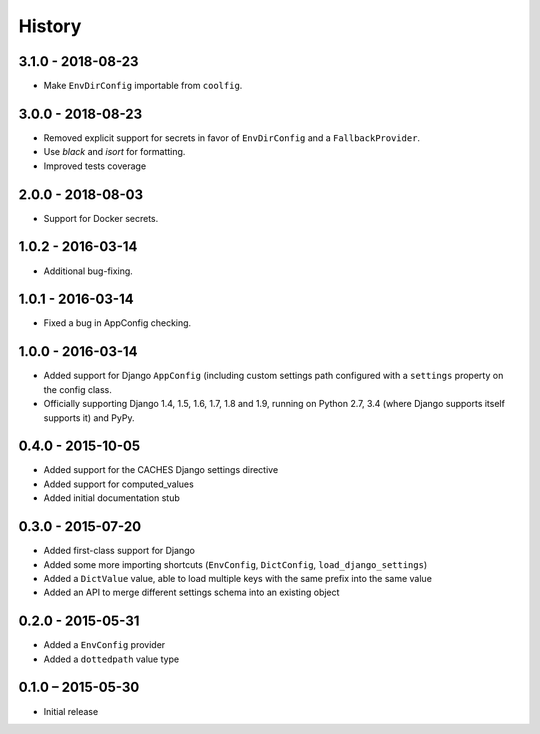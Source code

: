 =======
History
=======


3.1.0 - 2018-08-23
==================

* Make ``EnvDirConfig`` importable from ``coolfig``.


3.0.0 - 2018-08-23
==================

* Removed explicit support for secrets in favor of ``EnvDirConfig`` and
  a ``FallbackProvider``.
* Use `black` and `isort` for formatting.
* Improved tests coverage


2.0.0 - 2018-08-03
==================

* Support for Docker secrets.


1.0.2 - 2016-03-14
==================

* Additional bug-fixing.


1.0.1 - 2016-03-14
==================

* Fixed a bug in AppConfig checking.


1.0.0 - 2016-03-14
==================

* Added support for Django ``AppConfig`` (including custom settings path
  configured with a ``settings`` property on the config class.
* Officially supporting Django 1.4, 1.5, 1.6, 1.7, 1.8 and 1.9, running on
  Python 2.7, 3.4 (where Django supports itself supports it) and PyPy.


0.4.0 - 2015-10-05
==================

* Added support for the CACHES Django settings directive
* Added support for computed_values
* Added initial documentation stub


0.3.0 - 2015-07-20
==================

* Added first-class support for Django
* Added some more importing shortcuts (``EnvConfig``, ``DictConfig``,
  ``load_django_settings``)
* Added a ``DictValue`` value, able to load multiple keys with the same prefix
  into the same value
* Added an API to merge different settings schema into an existing object


0.2.0 - 2015-05-31
==================

* Added a ``EnvConfig`` provider
* Added a ``dottedpath`` value type


0.1.0 – 2015-05-30
==================

* Initial release
